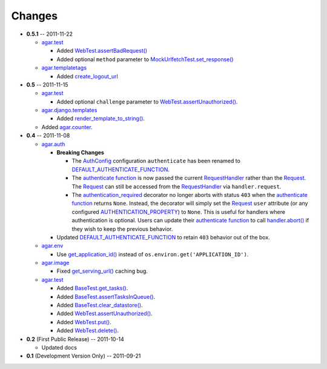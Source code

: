 Changes
-------

* **0.5.1** -- 2011-11-22

  * `agar.test`_

    * Added `WebTest.assertBadRequest()`_

    * Added optional ``method`` parameter to  `MockUrlfetchTest.set_response()`_

  * `agar.templatetags`_

    * Added `create_logout_url`_
    
* **0.5** -- 2011-11-15

  * `agar.test`_

    * Added optional ``challenge`` parameter to `WebTest.assertUnauthorized()`_.

  * `agar.django.templates`_

    * Added `render_template_to_string()`_.

  * Added `agar.counter`_.

* **0.4** -- 2011-11-08

  * `agar.auth`_

    * **Breaking Changes**

      * The `AuthConfig`_ configuration ``authenticate`` has been renamed to `DEFAULT_AUTHENTICATE_FUNCTION`_.

      * The `authenticate function`_ is now passed the current `RequestHandler`_ rather than the
        `Request`_. The `Request`_ can still be accessed from the `RequestHandler`_ via ``handler.request``.

      * The `authentication_required`_ decorator no longer aborts with status ``403`` when the
        `authenticate function`_ returns ``None``. Instead, the decorator will simply set the `Request`_ ``user``
        attribute (or any configured `AUTHENTICATION_PROPERTY`_) to ``None``. This is useful for handlers where
        authentication is optional. Users can update their `authenticate function`_ to call `handler.abort()`_
        if they wish to keep the previous behavior.

    * Updated `DEFAULT_AUTHENTICATE_FUNCTION`_ to retain ``403`` behavior out of the box.

  * `agar.env`_

    * Use `get_application_id()`_ instead of ``os.environ.get('APPLICATION_ID')``.

  * `agar.image`_

    * Fixed `get_serving_url()`_ caching bug.

  * `agar.test`_

    * Added `BaseTest.get_tasks()`_.

    * Added `BaseTest.assertTasksInQueue()`_.

    * Added `BaseTest.clear_datastore()`_.

    * Added `WebTest.assertUnauthorized()`_.

    * Added `WebTest.put()`_.

    * Added `WebTest.delete()`_.

* **0.2** (First Public Release) -- 2011-10-14

  * Updated docs

* **0.1** (Development Version Only) -- 2011-09-21


.. Links

.. _Request: http://webapp-improved.appspot.com/api/webapp2.html#webapp2.Request
.. _RequestHandler: http://webapp-improved.appspot.com/api/webapp2.html#webapp2.RequestHandler
.. _handler.abort(): http://webapp-improved.appspot.com/api/webapp2.html#webapp2.RequestHandler.abort

.. _agar: http://packages.python.org/agar/agar.html
.. _agar.auth: http://packages.python.org/agar/agar.html#module-agar.auth
.. _agar.env: http://packages.python.org/agar/agar.html#module-agar.env
.. _agar.image: http://packages.python.org/agar/agar.html#module-agar.image
.. _agar.counter: http://packages.python.org/agar/agar.html#module-agar.counter
.. _agar.templatetags: http://packages.python.org/agar/agar.html#module-agar.templatetags
.. _agar.django.templates: http://packages.python.org/agar/agar.html#module-agar.django.templates
.. _render_template_to_string(): http://packages.python.org/agar/agar.html#agar.django.templates.render_template_to_string
.. _create_logout_url: http://packages.python.org/agar/agar.html#module-agar.templatetags.create_logout_url

.. _get_application_id(): http://code.google.com/appengine/docs/python/appidentity/functions.html#get_application_id
.. _get_serving_url(): http://packages.python.org/agar/agar.html#agar.image.Image.get_serving_url

.. _agar.test: http://packages.python.org/agar/agar.html#module-agar.test
.. _AuthConfig: http://packages.python.org/agar/agar.html#agar.auth.AuthConfig
.. _authentication_required: http://packages.python.org/agar/agar.html#agar.auth.authentication_required
.. _authenticate function: http://packages.python.org/agar/agar.html#agar.auth.AuthConfig.authenticate
.. _AUTHENTICATION_PROPERTY: http://packages.python.org/agar/agar.html#agar.auth.AuthConfig.AUTHENTICATION_PROPERTY
.. _DEFAULT_AUTHENTICATE_FUNCTION: http://packages.python.org/agar/agar.html#agar.auth.AuthConfig.DEFAULT_AUTHENTICATE_FUNCTION
.. _BaseTest.clear_datastore(): http://packages.python.org/agar/agar.html#agar.test.BaseTest.clear_datastore
.. _BaseTest.get_tasks(): http://packages.python.org/agar/agar.html#agar.test.BaseTest.get_tasks
.. _BaseTest.assertTasksInQueue(): http://packages.python.org/agar/agar.html#agar.test.BaseTest.assertTasksInQueue
.. _WebTest.assertUnauthorized(): http://packages.python.org/agar/agar.html#agar.test.WebTest.assertUnauthorized
.. _WebTest.assertBadRequest(): http://packages.python.org/agar/agar.html#agar.test.WebTest.assertBadRequest
.. _WebTest.put(): http://packages.python.org/agar/agar.html#agar.test.WebTest.put
.. _WebTest.delete(): http://packages.python.org/agar/agar.html#agar.test.WebTest.delete

.. _MockUrlfetchTest.set_response(): http://packages.python.org/agar/agar.html#agar.test.MockUrlfetchTest.set_response


